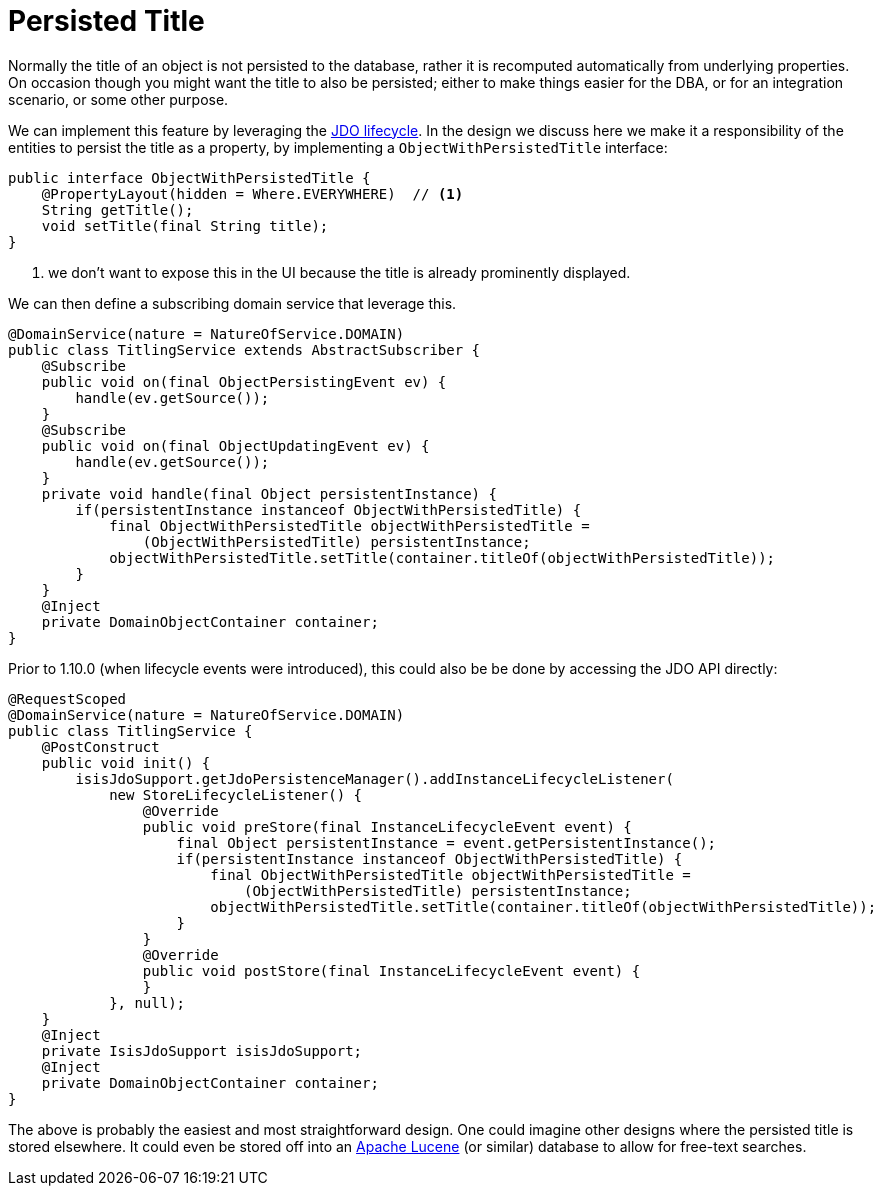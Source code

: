 :_basedir: ../../
:_imagesdir: images/
[[_ugbtb_hints-and-tips_persisted-title]]
= Persisted Title
:Notice: Licensed to the Apache Software Foundation (ASF) under one or more contributor license agreements. See the NOTICE file distributed with this work for additional information regarding copyright ownership. The ASF licenses this file to you under the Apache License, Version 2.0 (the "License"); you may not use this file except in compliance with the License. You may obtain a copy of the License at. http://www.apache.org/licenses/LICENSE-2.0 . Unless required by applicable law or agreed to in writing, software distributed under the License is distributed on an "AS IS" BASIS, WITHOUT WARRANTIES OR  CONDITIONS OF ANY KIND, either express or implied. See the License for the specific language governing permissions and limitations under the License.



Normally the title of an object is not persisted to the database, rather it is recomputed automatically from underlying properties.  On occasion though you might want the title to also be persisted; either to make things easier for the DBA, or for an integration scenario, or some other purpose.

We can implement this feature by leveraging the xref:../rgcms/rgcms.adoc#_rgcms_methods_lifecycle_jdo-api[JDO lifecycle].  In the design we discuss here we make it a responsibility of the entities to persist the title as a property, by implementing a `ObjectWithPersistedTitle` interface:

[source,java]
----
public interface ObjectWithPersistedTitle {
    @PropertyLayout(hidden = Where.EVERYWHERE)  // <1>
    String getTitle();
    void setTitle(final String title);
}
----
<1> we don't want to expose this in the UI because the title is already prominently displayed.

We can then define a subscribing domain service that leverage this.

[source,java]
----
@DomainService(nature = NatureOfService.DOMAIN)
public class TitlingService extends AbstractSubscriber {
    @Subscribe
    public void on(final ObjectPersistingEvent ev) {
        handle(ev.getSource());
    }
    @Subscribe
    public void on(final ObjectUpdatingEvent ev) {
        handle(ev.getSource());
    }
    private void handle(final Object persistentInstance) {
        if(persistentInstance instanceof ObjectWithPersistedTitle) {
            final ObjectWithPersistedTitle objectWithPersistedTitle =
                (ObjectWithPersistedTitle) persistentInstance;
            objectWithPersistedTitle.setTitle(container.titleOf(objectWithPersistedTitle));
        }
    }
    @Inject
    private DomainObjectContainer container;
}
----

Prior to 1.10.0 (when lifecycle events were introduced), this could also be be done by accessing the JDO API directly:

[source,java]
----
@RequestScoped
@DomainService(nature = NatureOfService.DOMAIN)
public class TitlingService {
    @PostConstruct
    public void init() {
        isisJdoSupport.getJdoPersistenceManager().addInstanceLifecycleListener(
            new StoreLifecycleListener() {
                @Override
                public void preStore(final InstanceLifecycleEvent event) {
                    final Object persistentInstance = event.getPersistentInstance();
                    if(persistentInstance instanceof ObjectWithPersistedTitle) {
                        final ObjectWithPersistedTitle objectWithPersistedTitle =
                            (ObjectWithPersistedTitle) persistentInstance;
                        objectWithPersistedTitle.setTitle(container.titleOf(objectWithPersistedTitle));
                    }
                }
                @Override
                public void postStore(final InstanceLifecycleEvent event) {
                }
            }, null);
    }
    @Inject
    private IsisJdoSupport isisJdoSupport;
    @Inject
    private DomainObjectContainer container;
}
----

The above is probably the easiest and most straightforward design. One could imagine other designs where the persisted title is stored elsewhere.  It could even be stored off into an link:http://lucene.apache.org/[Apache Lucene] (or similar) database to allow for free-text searches.

